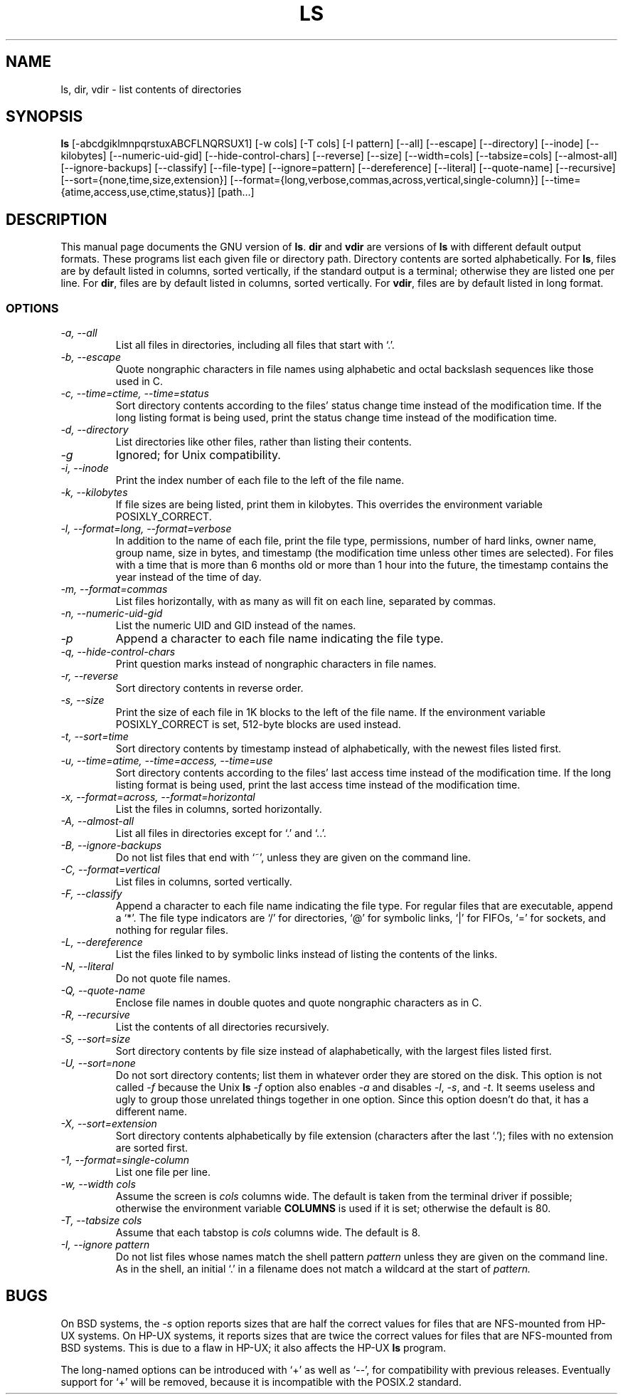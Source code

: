 .TH LS 1L \" -*- nroff -*-
.SH NAME
ls, dir, vdir \- list contents of directories
.SH SYNOPSIS
.B ls
[\-abcdgiklmnpqrstuxABCFLNQRSUX1] [\-w cols] [\-T cols] [\-I pattern]
[\-\-all] [\-\-escape] [\-\-directory] [\-\-inode] [\-\-kilobytes]
[\-\-numeric-uid-gid] [\-\-hide-control-chars] [\-\-reverse] [\-\-size]
[\-\-width=cols] [\-\-tabsize=cols] [\-\-almost-all] [\-\-ignore-backups]
[\-\-classify] [\-\-file-type] [\-\-ignore=pattern] [\-\-dereference]
[\-\-literal] [\-\-quote-name] [\-\-recursive]
[\-\-sort={none,time,size,extension}]
[\-\-format={long,verbose,commas,across,vertical,single-column}]
[\-\-time={atime,access,use,ctime,status}] [path...]
.SH DESCRIPTION
This manual page
documents the GNU version of
.BR ls .
.B dir
and
.B vdir
are versions of
.B ls
with different default output formats.
These programs list each given file or directory path.  Directory contents are
sorted alphabetically.  For
.BR ls ,
files are by default listed in columns, sorted
vertically, if the standard output is a terminal; otherwise they are
listed one per line.  For
.BR dir ,
files are by default listed in columns, sorted vertically.  For
.BR vdir ,
files are by default listed in long format.
.SS OPTIONS
.TP
.I "\-a, \-\-all"
List all files in directories, including all files that start with `.'.
.TP
.I "\-b, \-\-escape"
Quote nongraphic characters in file names using alphabetic and octal
backslash sequences like those used in C.
.TP
.I "\-c, \-\-time=ctime, \-\-time=status"
Sort directory contents according to the files' status change time
instead of the modification time.  If the long listing format is being
used, print the status change time instead of the modification time.
.TP
.I "\-d, \-\-directory"
List directories like other files, rather than listing their contents.
.TP
.I \-g
Ignored; for Unix compatibility.
.TP
.I "\-i, \-\-inode"
Print the index number of each file to the left of the file name.
.TP
.I "\-k, \-\-kilobytes"
If file sizes are being listed, print them in kilobytes.  This
overrides the environment variable POSIXLY_CORRECT.
.TP
.I "\-l, \-\-format=long, \-\-format=verbose"
In addition to the name of each file, print the file type,
permissions, number of hard links, owner name, group name, size in
bytes, and timestamp (the modification time unless other times are
selected).  For files with a time that is more than 6 months old or
more than 1 hour into the future, the timestamp contains the year
instead of the time of day.
.TP
.I "\-m, \-\-format=commas"
List files horizontally, with as many as will fit on each line,
separated by commas.
.TP
.I "\-n, \-\-numeric-uid-gid"
List the numeric UID and GID instead of the names.
.TP
.I \-p
Append a character to each file name indicating the file type.
.TP
.I "\-q, \-\-hide-control-chars"
Print question marks instead of nongraphic characters in file names.
.TP
.I "\-r, \-\-reverse"
Sort directory contents in reverse order.
.TP
.I "\-s, \-\-size"
Print the size of each file in 1K blocks to the left of the file name.
If the environment variable POSIXLY_CORRECT is set, 512-byte blocks
are used instead.
.TP
.I "\-t, \-\-sort=time"
Sort directory contents by timestamp instead of alphabetically, with
the newest files listed first.
.TP
.I "\-u, \-\-time=atime, \-\-time=access, \-\-time=use"
Sort directory contents according to the files' last access time
instead of the modification time.  If the long listing format is being
used, print the last access time instead of the modification time.
.TP
.I "\-x, \-\-format=across, \-\-format=horizontal"
List the files in columns, sorted horizontally.
.TP
.I "\-A, \-\-almost-all"
List all files in directories except for `.' and `..'.
.TP
.I "\-B, \-\-ignore-backups"
Do not list files that end with `~', unless they are given on the
command line.
.TP
.I "\-C, \-\-format=vertical"
List files in columns, sorted vertically.
.TP
.I "\-F, \-\-classify"
Append a character to each file name indicating the file type.  For
regular files that are executable, append a `*'.  The file type
indicators are `/' for directories, `@' for symbolic links, `|' for
FIFOs, `=' for sockets, and nothing for regular files.
.TP
.I "\-L, \-\-dereference"
List the files linked to by symbolic links instead of listing the
contents of the links.
.TP
.I "\-N, \-\-literal"
Do not quote file names.
.TP
.I "\-Q, \-\-quote-name"
Enclose file names in double quotes and quote nongraphic characters as
in C.
.TP
.I "\-R, \-\-recursive"
List the contents of all directories recursively.
.TP
.I "\-S, \-\-sort=size"
Sort directory contents by file size instead of alaphabetically, with
the largest files listed first.
.TP
.I "\-U, \-\-sort=none"
Do not sort directory contents; list them in whatever order they are
stored on the disk.  This option is not called
.I \-f
because the Unix
.B ls
.I \-f
option also enables
.I \-a
and disables
.IR \-l ,
.IR \-s ,
and
.IR \-t .
It seems useless and ugly to group those unrelated things together in
one option.  Since this option doesn't do that, it has a different
name.
.TP
.I "\-X, \-\-sort=extension"
Sort directory contents alphabetically by file extension (characters
after the last `.'); files with no extension are sorted first.
.TP
.I "\-1, \-\-format=single-column"
List one file per line.
.TP
.I "\-w, \-\-width cols"
Assume the screen is
.I cols
columns wide.  The default is taken from the terminal driver if
possible; otherwise the environment variable
.B COLUMNS
is used if it is set; otherwise the default is 80.
.TP
.I "\-T, \-\-tabsize cols"
Assume that each tabstop is
.I cols
columns wide.  The default is 8.
.TP
.I "\-I, \-\-ignore pattern"
Do not list files whose names match the shell pattern
.I pattern
unless they are given on the command line.  As in the shell, an
initial `.' in a filename does not match a wildcard at the start of
.I pattern.
.SH BUGS
On BSD systems, the
.I \-s
option reports sizes that are half the correct values for files that
are NFS-mounted from HP-UX systems.  On HP-UX systems, it reports
sizes that are twice the correct values for files that are NFS-mounted
from BSD systems.  This is due to a flaw in HP-UX; it also affects the
HP-UX
.B ls
program.
.PP
The long-named options can be introduced with `+' as well as `\-\-',
for compatibility with previous releases.  Eventually support for `+'
will be removed, because it is incompatible with the POSIX.2 standard.
